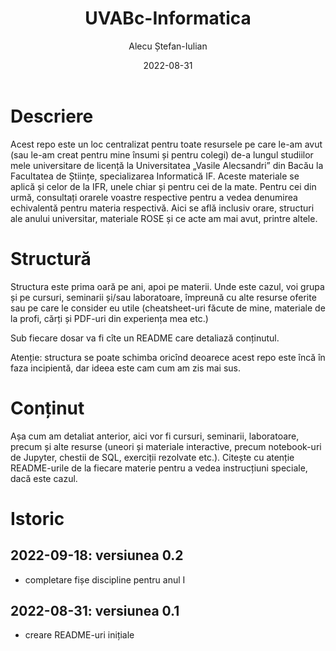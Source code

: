 #+TITLE:     UVABc-Informatica
#+AUTHOR:    Alecu Ștefan-Iulian
#+EMAIL:     uneven-shiver@protonmail.com
#+DATE:      2022-08-31
#+DESCRIPTION: 
#+KEYWORDS: 
#+LANGUAGE:  ro
#+OPTIONS:   H:3 num:nil toc:nil \n:nil @:t ::t |:t ^:t -:t f:t *:t <:t
#+OPTIONS:   TeX:t LaTeX:nil skip:nil d:nil todo:nil pri:nil tags:not-in-toc
#+EXPORT_EXCLUDE_TAGS: exclude
#+STARTUP:    showall

* Descriere

Acest repo este un loc centralizat pentru toate resursele pe care le-am avut
(sau le-am creat pentru mine însumi și pentru colegi) de-a lungul studiilor
mele universitare de licență la Universitatea „Vasile Alecsandri” din Bacău la
Facultatea de Științe, specializarea Informatică IF. Aceste materiale se
aplică și celor de la IFR, unele chiar și pentru cei de la mate. Pentru cei
din urmă, consultați orarele voastre respective pentru a vedea denumirea
echivalentă pentru materia respectivă. Aici se află inclusiv orare, structuri
ale anului universitar, materiale ROSE și ce acte am mai avut, printre altele.

* Structură

Structura este prima oară pe ani, apoi pe materii. Unde este cazul, voi grupa
și pe cursuri, seminarii și/sau laboratoare, împreună cu alte resurse oferite
sau pe care le consider eu utile (cheatsheet-uri făcute de mine, materiale de
la profi, cărți și PDF-uri din experiența mea etc.)

Sub fiecare dosar va fi cîte un README care detaliază conținutul.

Atenție: structura se poate schimba oricînd deoarece acest repo este încă în
faza incipientă, dar ideea este cam cum am zis mai sus.

* Conținut

Așa cum am detaliat anterior, aici vor fi cursuri, seminarii, laboratoare,
precum și alte resurse (uneori și materiale interactive, precum notebook-uri
de Jupyter, chestii de SQL, exerciții rezolvate etc.). Citește cu atenție
README-urile de la fiecare materie pentru a vedea instrucțiuni speciale, dacă
este cazul.

* Istoric
** 2022-09-18: versiunea 0.2
- completare fișe discipline pentru anul I
** 2022-08-31: versiunea 0.1
- creare README-uri inițiale
